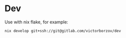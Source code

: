 * Dev

Use with nix flake, for example:
#+begin_src shell
  nix develop git+ssh://git@gitlab.com/victorborzov/dev
#+end_src
